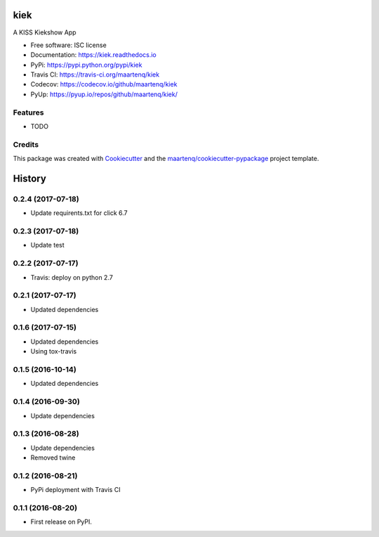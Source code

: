 ===============================
kiek
===============================

.. image:: https://img.shields.io/pypi/v/kiek.svg
        :target: https://pypi.python.org/pypi/kiek
        :alt: PyPi

.. image:: https://img.shields.io/travis/maartenq/kiek.svg
        :target: https://travis-ci.org/maartenq/kiek
        :alt: Travis CI

.. image:: https://codecov.io/gh/maartenq/kiek /branch/master/graph/badge.svg
        :target: https://codecov.io/gh/maartenq/kiek
        :alt: Coverage

.. image:: https://readthedocs.org/projects/kiek/badge/?version=latest
        :target: https://kiek.readthedocs.io/en/latest/?badge=latest
        :alt: Documentation Status

.. image:: https://pyup.io/repos/github/maartenq/kiek/shield.svg
        :target: https://pyup.io/repos/github/maartenq/kiek/
        :alt: Updates

.. image:: https://pyup.io/repos/github/maartenq/kiek/python-3-shield.svg
        :target: https://pyup.io/repos/github/maartenq/kiek/
        :alt: Python 3


A KISS Kiekshow App


* Free software: ISC license
* Documentation: https://kiek.readthedocs.io
* PyPi: https://pypi.python.org/pypi/kiek
* Travis CI: https://travis-ci.org/maartenq/kiek
* Codecov: https://codecov.io/github/maartenq/kiek
* PyUp: https://pyup.io/repos/github/maartenq/kiek/


Features
--------

* TODO


Credits
---------

This package was created with Cookiecutter_ and the `maartenq/cookiecutter-pypackage`_ project template.

.. _Cookiecutter: https://github.com/audreyr/cookiecutter
.. _`maartenq/cookiecutter-pypackage`: https://github.com/maartenq/cookiecutter-pypackage



=======
History
=======

0.2.4 (2017-07-18)
------------------

* Update requirents.txt for click 6.7


0.2.3 (2017-07-18)
------------------

* Update test


0.2.2 (2017-07-17)
------------------

* Travis: deploy on python 2.7


0.2.1 (2017-07-17)
------------------

* Updated dependencies


0.1.6 (2017-07-15)
------------------

* Updated dependencies

* Using tox-travis


0.1.5 (2016-10-14)
------------------

* Updated dependencies


0.1.4 (2016-09-30)
------------------

* Update dependencies


0.1.3 (2016-08-28)
------------------

* Update dependencies
* Removed twine


0.1.2 (2016-08-21)
------------------

* PyPi deployment with Travis CI


0.1.1 (2016-08-20)
------------------

* First release on PyPI.


